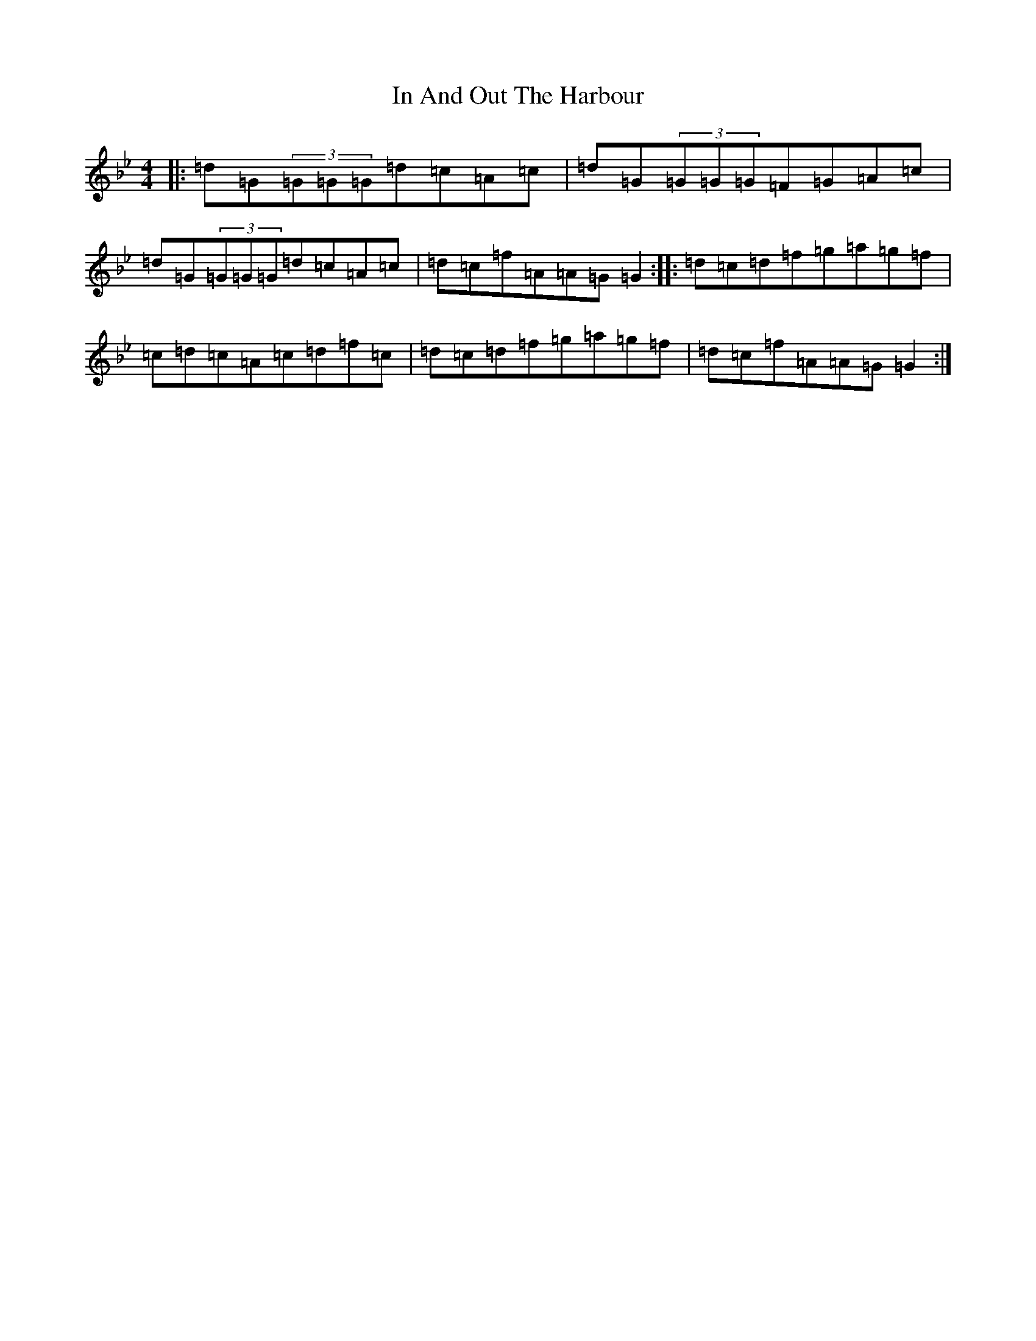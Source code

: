 X: 12768
T: In And Out The Harbour
S: https://thesession.org/tunes/158#setting158
Z: A Dorian
R: reel
M:4/4
L:1/8
K: C Dorian
|:=d=G(3=G=G=G=d=c=A=c|=d=G(3=G=G=G=F=G=A=c|=d=G(3=G=G=G=d=c=A=c|=d=c=f=A=A=G=G2:||:=d=c=d=f=g=a=g=f|=c=d=c=A=c=d=f=c|=d=c=d=f=g=a=g=f|=d=c=f=A=A=G=G2:|